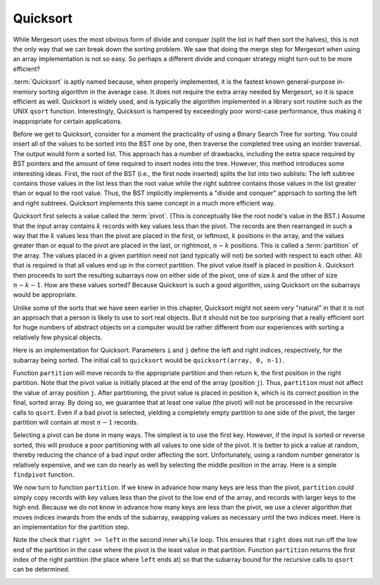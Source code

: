 .. This file is part of the OpenDSA eTextbook project. See
.. http://algoviz.org/OpenDSA for more details.
.. Copyright (c) 2012-2013 by the OpenDSA Project Contributors, and
.. distributed under an MIT open source license.

.. avmetadata::
   :author: Cliff Shaffer
   :requires: sorting terminology; sort code tuning; insertion sort
   :satisfies: quicksort
   :topic: Sorting

.. odsalink:: AV/Sorting/quicksortCON.css

.. .. index:: ! Quicksort

Quicksort
=========

While Mergesort uses the most obvious form of divide and conquer
(split the list in half then sort the halves), this is not the only way
that we can break down the sorting problem.
We saw that doing the merge step for Mergesort when using an array
implementation is not so easy.
So perhaps a different divide and conquer strategy might turn out to
be more efficient?

:term:`Quicksort` is aptly named because, when properly
implemented, it is the fastest known general-purpose in-memory sorting
algorithm in the average case.
It does not require the extra array needed by Mergesort, so it is
space efficient as well.
Quicksort is widely used, and is typically the algorithm implemented
in a library sort routine such as the UNIX ``qsort``
function.
Interestingly, Quicksort is hampered by exceedingly poor worst-case
performance, thus making it inappropriate for certain applications.

Before we get to Quicksort, consider for a moment the practicality
of using a Binary Search Tree for sorting.
You could insert all of the values to be sorted into the BST
one by one, then traverse the completed tree using an inorder traversal.
The output would form a sorted list.
This approach has a number of drawbacks, including the extra space
required by BST pointers and the amount of time required to insert
nodes into the tree.
However, this method introduces some interesting ideas.
First, the root of the BST (i.e., the first node inserted) splits the
list into two sublists:
The left subtree contains those values in the
list less than the root value while the right subtree contains those
values in the list greater than or equal to the root value.
Thus, the BST implicitly implements a "divide and conquer" approach
to sorting the left and right subtrees.
Quicksort implements this same concept in a much more efficient way.

.. index:: ! pivot

Quicksort first selects a value called the :term:`pivot`.
(This is conceptually like the root node's value in the BST.)
Assume that the input array contains :math:`k` records with key values
less than the pivot.
The records are then rearranged in such a way that the :math:`k`
values less than the pivot are placed in the first, or leftmost,
:math:`k` positions in the array, and the values greater than or equal
to the pivot are placed in the last, or rightmost, :math:`n-k`
positions.
This is called a :term:`partition` of the array.
The values placed in a given partition need not (and typically will
not) be sorted with respect to each other.
All that is required is that all values end up in the correct
partition.
The pivot value itself is placed in position :math:`k`.
Quicksort then proceeds to sort the resulting subarrays now on either
side of the pivot, one of size :math:`k` and the other of size
:math:`n-k-1`.
How are these values sorted?
Because Quicksort is such a good algorithm, using Quicksort on
the subarrays would be appropriate.

Unlike some of the sorts that we have seen earlier in this chapter,
Quicksort might not seem very "natural" in that it is not an
approach that a person is likely to use to sort real objects.
But it should not be too surprising that a really efficient sort for
huge numbers of abstract objects on a computer would be rather
different from our experiences with sorting a relatively few physical
objects.

Here is an implementation for Quicksort.
Parameters ``i`` and ``j`` define the left and right
indices, respectively, for the subarray being sorted.
The initial call to ``quicksort`` would be
``quicksort(array, 0, n-1)``. 

.. codeinclude:: Sorting/Quicksort
   :tag: Quicksort

Function ``partition`` will move records to the
appropriate partition and then return ``k``, the first
position in the right partition.
Note that the pivot value is initially placed at the end of the array
(position ``j``).
Thus, ``partition`` must not affect the value of array position ``j``.
After partitioning, the pivot value is placed in position ``k``,
which is its correct position in the final, sorted array.
By doing so, we guarantee that at least one value (the pivot) will not
be processed in the recursive calls to ``qsort``.
Even if a bad pivot is selected, yielding a completely empty
partition to one side of the pivot, the larger partition will contain
at most :math:`n-1` records.

Selecting a pivot can be done in many ways.
The simplest is to use the first key.
However, if the input is sorted or reverse sorted, this will produce a
poor partitioning with all values to one side of the pivot.
It is better to pick a value at random, thereby reducing the chance of
a bad input order affecting the sort.
Unfortunately, using a random number generator is relatively
expensive, and we can do nearly as well by selecting the middle
position in the array.
Here is a simple ``findpivot`` function.

.. codeinclude:: Sorting/Quicksort
   :tag: findpivot

We now turn to function ``partition``.
If we knew in advance how many keys are less than the pivot,
``partition`` could simply copy records with key values less
than the pivot to the low end of the array, and records with larger
keys to the high end.
Because we do not know in advance how many keys are less than
the pivot,
we use a clever algorithm that moves indices inwards from the
ends of the subarray, swapping values as necessary until the two
indices meet.
Here is an implementation for the partition step.

.. codeinclude:: Sorting/Quicksort
   :tag: partition

Note the check that ``right >= left`` in the second inner
``while`` loop.
This ensures that ``right`` does not run off the low end of the
partition in the case where the pivot is the least value in that
partition.
Function ``partition`` returns the first index of the right
partition (the place where ``left`` ends at) so that the subarray
bound for the recursive calls to ``qsort`` can be determined.

.. inlineav:: quicksortCON ss
   :output: show


.. _PartitionFig:

.. TODO::
   :type: Slideshow

   Explain here why the cost of Partition is linear.
   The basic idea is that, in the worst case, there is no inward
   movement of the ``left`` and ``right`` indices until a swap is
   performed, at which point each has to move inward a step. So at
   most n/2 iterations of swap and inward movement can
   occur. Alternatively, a given inner while loop can move its pointer
   inward multiple steps, but then that will reduce the future
   movement that is possible.


.. Here is a visualization for the entire Quicksort algorithm.
.. This visualization shows you how the logical decomposition caused by
.. the partitioning process works.
.. In the visualization, the separate sub-partitions are separated out to
.. match the recursion tree.
.. In reality, there is only a single array involved (as you will see in
.. the proficiency exercise that follows the visualization).
.. 
.. .. avembed:: AV/Sorting/quicksortAV.html ss

.. Here is a complete proficiency exercise to see how well you understand
.. Quicksort.
.. 
.. .. avembed:: AV/Sorting/quicksortPRO.html pe

.. To analyze Quicksort, we first analyze the ``findpivot`` and
.. ``partition`` functions when operating on a subarray of length
.. :math:`k`.
.. Clearly, ``findpivot`` takes constant time.
.. Function ``partition`` contains a ``do`` loop with
.. two nested ``while`` loops.
.. The total cost of the partition operation is constrained by
.. how far ``l`` and ``r`` can move inwards.
.. In particular, these two bounds variables together can move a total of
.. :math:`s` steps for a subarray of length :math:`s`.
.. However, this does not directly tell us how much work is done by the
.. nested ``while`` loops.
.. The ``do`` loop as a whole is guaranteed to move both
.. ``l`` and ``r`` inward at least one position on each
.. first pass.
.. Each ``while`` loop moves its variable at least once (except
.. in the special case where ``r`` is at the left edge of the
.. array, but this can happen only once).
.. Thus, we see that the ``do`` loop can be executed at most
.. :math:`s` times, the total amount of work done moving ``l`` and
.. ``r`` is :math:`s`, and
.. each ``while`` loop can fail its test at most :math:`s` times.
.. The total work for the entire ``partition`` function is
.. therefore :math:`\Theta(s)` when the subarray length is :math:`s`.
.. 
.. Knowing the cost of ``findpivot`` and ``partition``,
.. we can determine the cost of Quicksort.
.. We begin with a worst-case analysis.
.. The worst case will occur when the pivot does a poor job of breaking
.. the array, that is, when there are no records in one partition, and
.. :math:`n-1` records in the other.
.. In this case, the divide and conquer
.. strategy has done a poor job of
.. dividing, so the conquer phase will work on a subproblem only one
.. less than the size of the original problem.
.. If this happens at each partition step, then the total cost of the
.. algorithm will be
.. 
.. .. math::
.. 
   .. \sum_{k=1}^n k = \Theta(n^2).
.. 
.. So in the worst case, Quicksort is :math:`\Theta(n^2)`.
.. This is terrible, no better than Bubble Sort.
.. When will this worst case occur?
.. Only when each pivot yields a bad partitioning of the array.
.. If the pivot values are selected at random, then this is extremely
.. unlikely to happen.
.. When selecting the middle position of the current subarray, it is
.. still unlikely to happen.
.. It does not take many good partitionings for Quicksort to
.. work fairly well.
.. 
.. Quicksort's best case occurs when ``findpivot`` always breaks
.. the array into two equal halves.
.. Quicksort repeatedly splits the array into
.. smaller partitions, as shown in the visualization.
.. In the best case, the result will be :math:`\log n` levels of
.. partitions,
.. with the top level having one array of size :math:`n`, the second
.. level two arrays of size :math:`n/2`, the next with four arrays of
.. size :math:`n/4`,  and so on.
.. Thus, at each level, all partition steps for that level do a total of
.. :math:`n` work, for an overall cost of :math:`n \log n` work when
.. Quicksort finds perfect pivots.
.. 
.. Quicksort's average-case behavior falls somewhere
.. between the extremes of worst and best case.
.. Average-case analysis considers the cost for all possible arrangements
.. of input, summing the costs and dividing by the number of cases.
.. We make one reasonable simplifying assumption:
.. At each partition step, the pivot is
.. equally likely to end in any position in the (sorted) array.
.. In other words, the pivot is equally likely to break an array into
.. partitions of sizes 0 and :math:`n-1`, or 1 and :math:`n-2`, and so
.. on.
.. 
.. Given this assumption, the average-case cost is computed from the
.. following equation:
.. 
.. .. math::
.. 
   .. {\bf T}(n) = cn + \frac{1}{n}\sum_{k=0}^{n-1}[{\bf T}(k) +
   .. {\bf T}(n - 1 - k)],
   .. \quad {\bf T}(0) = {\bf T}(1) = c.
.. 
.. This equation is in the form of a
.. :ref:`recurrence relation <recurrence relation> <Recurrence>`.
.. The equation says that there is one chance in :math:`n` that the
.. pivot breaks the array into subarrays of size 0 and :math:`n-1`,
.. one chance in :math:`n` that the pivot breaks the array into
.. subarrays of size 1 and :math:`n-2`, and so on.
.. The expression ":math:`{\bf T}(k) + {\bf T}(n - 1 - k)`" is the cost
.. for the two recursive calls to Quicksort on two arrays of size
.. :math:`k` and :math:`n-1-k`.
.. The initial :math:`cn` term is the cost of doing the
.. ``findpivot`` and ``partition`` steps, for some
.. constant :math:`c`.
.. The closed-form solution to this recurrence relation is
.. :math:`\Theta(n \log n)`.
.. Thus, Quicksort has average-case cost :math:`\Theta(n \log n)`.
.. 
.. This is an unusual situation that the average case cost and the worst
.. case cost have asymptotically different growth rates.
.. Consider what "average case" actually means.
.. We compute an average cost for inputs of size :math:`n` by summing up
.. for every possible input of size :math:`n` the product of the running
.. time cost of that input times the probability that that input will
.. occur.
.. To simplify things, we assumed that every permutation is equally
.. likely to occur.
.. Thus, finding the average means summing up the cost for every
.. permutation and dividing by the number of permuations
.. (which is :math:`n!`).
.. We know that some of these :math:`n!` inputs cost :math:`O(n^2)`.
.. But the sum of all the permutation costs has to be
.. :math:`(n!)(O(n \log n))`. 
.. Given the extremely high cost of the worst inputs, there must be
.. very few of them.
.. In fact, there cannot be a constant fraction of the inputs with cost
.. :math:`O(n^2)`.
.. If even, say, 1% of the inputs have cost :math:`O(n^2)`, this would
.. lead to an average cost of :math:`O(n^2)`.
.. Thus, as :math:`n` grows, the fraction of inputs with high cost must
.. be going toward a limit of zero.
.. We can conclude that Quicksort will run fast if
.. we can avoid those very few bad input permutations.
.. This is why picking a good pivot is so important.
.. 
.. The running time for Quicksort can be improved (by a constant factor),
.. and much study has gone into optimizing this algorithm.
.. Since Quicksort's worst case behavior arises when the pivot does a
.. poor job of splitting the array into equal size subarrays,
.. improving ``findpivot`` seems like a good place to start.
.. If we are willing to do more work searching for a better pivot, the
.. effects of a bad pivot can be decreased or even eliminated.
.. Hopefully this will save more time than was added by the additional
.. work needed to find the pivot.
.. One widely-used choice is to use the "median of three" algorithm,
.. which uses as a pivot the middle of three randomly selected values.
.. Using a random number generator to choose the positions is relatively
.. expensive, so a common compromise is to look at the first, middle, and
.. last positions of the current subarray.
.. However, our simple ``findpivot`` function that takes the
.. middle value as its pivot has the virtue of making it highly unlikely
.. to get a bad input by chance, and it is quite cheap to implement.
.. This is in sharp contrast to selecting the first or last record as
.. the pivot, which would yield bad performance for many permutations
.. that are nearly sorted or nearly reverse sorted.
.. 
.. A significant improvement can be gained by recognizing that
.. Quicksort is relatively slow when :math:`n` is small.
.. This might not seem to be relevant if most of the time we sort
.. large arrays, nor should it matter how long Quicksort takes in the
.. rare instance when a small array is sorted because it will be fast
.. anyway.
.. But you should notice that Quicksort itself sorts many, many small
.. arrays!
.. This happens as a natural by-product of the divide and conquer
.. approach.
.. 
.. A simple improvement might then be to replace Quicksort with a faster
.. sort for small numbers, say Insertion Sort or Selection Sort.
.. However, there is an even better---and still simpler---optimization.
.. When Quicksort partitions are below a certain size, do nothing!
.. The values within that partition will be out of order.
.. However, we do know that all values in the array to the left of the
.. partition are smaller than all values in the partition.
.. All values in the array to the right of the partition are greater than
.. all values in the partition.
.. Thus, even if Quicksort only gets the values to
.. "nearly" the right locations, the array will be close to sorted.
.. This is an ideal situation in which to take advantage of the best-case
.. performance of Insertion Sort.
.. The final step is a single call to Insertion Sort to process the
.. entire array, putting the records into final sorted order.
.. Empirical testing shows that the subarrays should be left unordered
.. whenever they get down to nine or fewer records.
.. 
.. The last speedup to be considered reduces the cost of making
.. recursive calls.
.. Quicksort is inherently recursive, because each Quicksort operation
.. must sort two sublists.
.. Thus, there is no simple way to turn Quicksort into an iterative
.. algorithm.
.. However, Quicksort can be implemented using a stack
.. to imitate recursion, as the amount of information that must
.. be stored is small.
.. We need not store copies of a subarray, only the subarray bounds.
.. Furthermore, the stack depth can be kept small if care is taken on
.. the order in which Quicksort's recursive calls are executed.
.. We can also place the code for ``findpivot`` and
.. ``partition`` inline to eliminate the remaining function
.. calls.
.. Note however that by not processing sublists of size nine or
.. less as suggested above, about three quarters of the function calls
.. will already have been eliminated.
.. Thus, eliminating the remaining function calls will yield only a
.. modest speedup.
.. 
.. .. TODO::
   .. :type: Exercise
.. 
   .. Consider the Quicksort implementation for this module, where the
   .. pivot is selected as the middle value of the partition.
   .. Give a permutation for the values 0 through 7 that will cause
   .. Quicksort to have its worst-case behavior.
.. 
   .. There are a number of possible correct answers. To assess the
   .. answer, will need to run Quicksort over student's 
   .. partition, and verify that at each step it will generate new
   .. partitions of size 6, 5, 4, 3, 2, then 1.

.. odsascript:: AV/Sorting/quicksortCODE.js
.. odsascript:: AV/Sorting/quicksortCON.js
